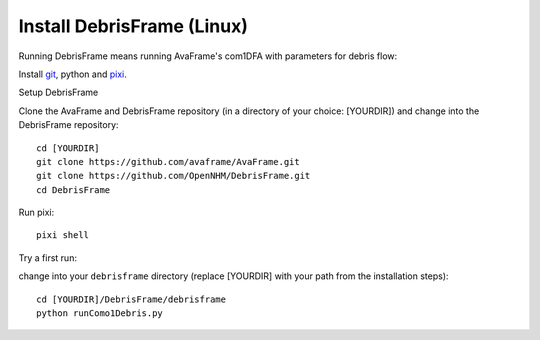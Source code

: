 Install DebrisFrame (Linux)
------------------------------
  
Running DebrisFrame means running AvaFrame's com1DFA with parameters for debris flow:

Install `git <https://github.com/git-guides/install-git>`_, python and `pixi <https://pixi.sh/latest/#installation>`_.


Setup DebrisFrame


Clone the AvaFrame and DebrisFrame repository (in a directory of your choice: [YOURDIR]) and change into the DebrisFrame repository::


  cd [YOURDIR]
  git clone https://github.com/avaframe/AvaFrame.git
  git clone https://github.com/OpenNHM/DebrisFrame.git
  cd DebrisFrame


Run pixi::


  pixi shell


Try a first run:

change into your ``debrisframe`` directory (replace [YOURDIR] with your path from the installation steps)::


  cd [YOURDIR]/DebrisFrame/debrisframe
  python runComo1Debris.py


  

